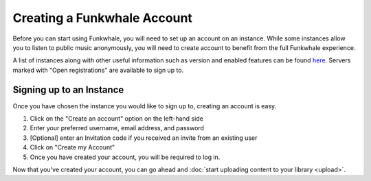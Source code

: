 Creating a Funkwhale Account
============================

Before you can start using Funkwhale, you will need to set up an account on an instance. While
some instances allow you to listen to public music anonymously, you will need to create account
to benefit from the full Funkwhale experience.

A list of instances along with other useful information such as version and enabled features can be found
`here <https://network.funkwhale.audio/dashboards/d/overview/network-overview>`_. Servers marked with
"Open registrations" are available to sign up to.

Signing up to an Instance
-------------------------

Once you have chosen the instance you would like to sign up to, creating an account is easy.

1. Click on the "Create an account" option on the left-hand side
2. Enter your preferred username, email address, and password
3. [Optional] enter an Invitation code if you received an invite from an existing user
4. Click on "Create my Account"
5. Once you have created your account, you will be required to log in.

Now that you've created your account, you can go ahead and :doc:`start uploading content to your library <upload>`.
